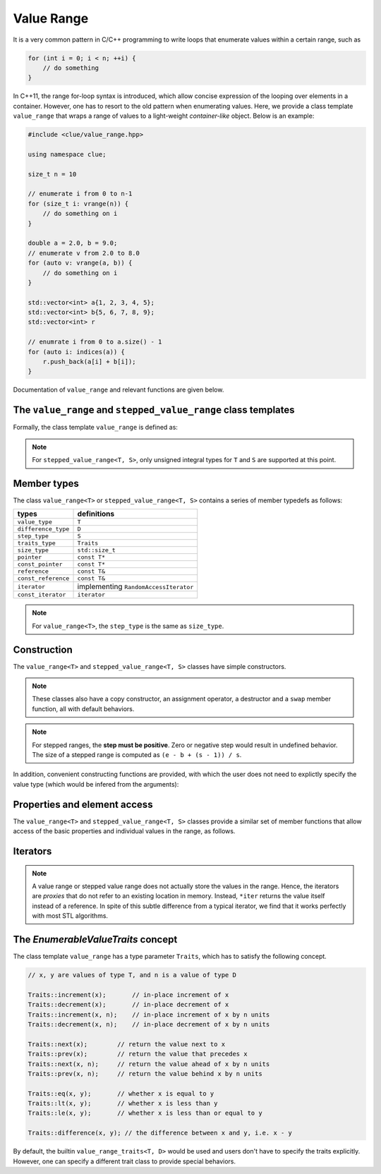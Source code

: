 Value Range
============

It is a very common pattern in C/C++ programming to write loops that enumerate
values within a certain range, such as

.. code-block:: cpp

    for (int i = 0; i < n; ++i) {
        // do something
    }

In C++11, the range for-loop syntax is introduced, which allow concise
expression of the looping over elements in a container. However, one has to
resort to the old pattern when enumerating values. Here, we provide a class
template ``value_range`` that wraps a range of values to a light-weight
*container-like* object. Below is an example:

.. code-block:: cpp

    #include <clue/value_range.hpp>

    using namespace clue;

    size_t n = 10

    // enumerate i from 0 to n-1
    for (size_t i: vrange(n)) {
        // do something on i
    }

    double a = 2.0, b = 9.0;
    // enumerate v from 2.0 to 8.0
    for (auto v: vrange(a, b)) {
        // do something on i
    }

    std::vector<int> a{1, 2, 3, 4, 5};
    std::vector<int> b{5, 6, 7, 8, 9};
    std::vector<int> r

    // enumrate i from 0 to a.size() - 1
    for (auto i: indices(a)) {
        r.push_back(a[i] + b[i]);
    }

Documentation of ``value_range`` and relevant functions are given below.

The ``value_range`` and ``stepped_value_range`` class templates
---------------------------------------------------------------

Formally, the class template ``value_range`` is defined as:

.. cpp:class:: value_range<T, D, Traits>

    Classes to represent stepped ranges, such as ``1, 2, 3, 4, ...``.

    :param T: The value type.
    :param D: The difference type. This can be omitted, and it will be,
              by default, set to ``default_difference<T>::type``.
    :param Traits: A traits class that specifies the behavior of the
                   value type ``T``. This class has to satisfy the
                   *EnumerableValueTraits* concept, which will be explained
                   in the section enumerable_value_traits_. In general, one
                   may omit this, and it will be, by default, set to
                   ``value_type_traits<T, D>``.

.. cpp:class:: default_difference<T>

    It provides a member typedef that indicates the *default* difference type
    for ``T``.

    In particular, if ``T`` is an unsigned integer type,
    ``default_difference<T>::type`` is ``std::make_signed<T>::type``. In other
    cases, ``default_difference<T>::type`` is identical to ``T``.

    To enumerate non-numerical types (*e.g.* dates), one should specialize
    ``default_difference<T>`` to provide a suitable difference type.

.. cpp:class:: stepped_value_range<T, S, D, Traits>

    Classes to represent stepped ranges, such as ``1, 3, 5, 7, ...``.

    :param T: The value type.
    :param S: The step type.
    :param D: The difference type. By default, it is ``default_difference_type<T>::type``.
    :param Traits: The trait class for ``T``. By default, it is ``value_type_traits<T, D>``.

.. note::

    For ``stepped_value_range<T, S>``, only unsigned integral types for ``T``
    and ``S`` are supported at this point.


Member types
-------------

The class ``value_range<T>`` or ``stepped_value_range<T, S>`` contains a series
of member typedefs as follows:

============================= ============================================
 **types**                     **definitions**
----------------------------- --------------------------------------------
``value_type``                 ``T``
``difference_type``            ``D``
``step_type``                  ``S``
``traits_type``                ``Traits``
``size_type``                  ``std::size_t``
``pointer``                    ``const T*``
``const_pointer``              ``const T*``
``reference``                  ``const T&``
``const_reference``            ``const T&``
``iterator``                   implementing ``RandomAccessIterator``
``const_iterator``             ``iterator``
============================= ============================================

.. note::

    For ``value_range<T>``, the ``step_type`` is the same as ``size_type``.


Construction
-------------

The ``value_range<T>`` and ``stepped_value_range<T, S>`` classes have simple
constructors.

.. cpp:function:: constexpr value_range(const T& vbegin, const T& vend)

    :param vbegin: The beginning value (inclusive).
    :param vend:   The ending value (exclusive).

    For example, ``value_range(0, 3)`` indicates the following sequence ``0, 1, 2``.

.. cpp:function:: stepped_value_range(const T& vbegin, const T& vend, const S& step)

    :param vbegin: The beginning value (inclusive).
    :param vend:   The ending value (exclusive).
    :param step:   The incremental step.

    For example, ``stepped_value_range(0, 2, 5)`` indicates the following
    sequence ``0, 2, 4``.

.. note::

    These classes also have a copy constructor, an assignment operator, a
    destructor and a ``swap`` member function, all with default behaviors.

.. note::

    For stepped ranges, the **step must be positive**. Zero or negative step
    would result in undefined behavior. The size of a stepped range is computed
    as ``(e - b + (s - 1)) / s``.


In addition, convenient constructing functions are provided, with which the user
does not need to explictly specify the value type (which would be infered from
the arguments):

.. cpp:function:: constexpr value_range<T> vrange(const T& u)

    Equivalent to ``value_range<T>(static_cast<T>(0), u)``.

.. cpp:function:: constexpr value_range<T> vrange(const T& a, const T& b)

    Equivalent to ``value_range<T>(a, b)``.

.. cpp:function:: value_range<Siz> indices(const Container& c)

    Returns a value range that contains indices from ``0`` to ``c.size() - 1``.
    Here, the value type ``Siz`` is ``Container::size_type``.


Properties and element access
-------------------------------

The ``value_range<T>`` and ``stepped_value_range<T, S>`` classes provide a
similar set of member functions that allow access of the basic properties and
individual values in the range, as follows.

.. cpp:function:: constexpr size_type size() const noexcept

    Get the size of the range, *i.e.* the number of values contained in the
    range.

.. cpp:function:: constexpr bool empty() const noexcept

    Get whether the range is empty, *i.e.* contains no values.

.. cpp:function:: constexpr size_type step() const noexcept

    Get the step size.

    :note: For ``value_range<T>``, the step size is always ``1``.

.. cpp:function:: constexpr T front() const noexcept

    Get the first value within the range.

.. cpp:function:: constexpr T back() const noexcept

    Get the last value **within** the range.

.. cpp:function:: constexpr T begin_value() const noexcept

    Get the first value in the range (equivalent to ``front()``).

.. cpp:function:: constexpr T end_value() const noexcept

    Get the value that specifies the end of the value, which is the value next
    to ``back()``.

.. cpp:function:: constexpr T operator[](size_type pos) const

    Get the value at position ``pos``, withou bounds checking.

.. cpp:function:: constexpr T at(size_type pos) const

    Get the value at position ``pos``, with bounds checking.

    :throw: an exception of class ``std::out_of_range`` if ``pos >= size()``.


Iterators
----------

.. cpp:function:: constexpr const_iterator cbegin() const

    Get a const iterator to the beginning.

.. cpp:function:: constexpr const_iterator cend() const

    Get a const iterator to the end.

.. cpp:function:: constexpr iterator begin() const

    Get a const iterator to the beginning, equivalent to ``cbegin()``.

.. cpp:function:: constexpr iterator end() const

    Get a const iterator to the end, equivalent to ``cend()``.

.. note::

    A value range or stepped value range does not actually store the values in
    the range. Hence, the iterators are *proxies* that do not refer to an
    existing location in memory. Instead, ``*iter`` returns the value itself
    instead of a reference. In spite of this subtle difference from a typical
    iterator, we find that it works perfectly with most STL algorithms.


.. _enumerable_value_traits:

The *EnumerableValueTraits* concept
------------------------------------

The class template ``value_range`` has a type parameter ``Traits``, which has to
satisfy the following concept.

.. code-block:: cpp

    // x, y are values of type T, and n is a value of type D

    Traits::increment(x);       // in-place increment of x
    Traits::decrement(x);       // in-place decrement of x
    Traits::increment(x, n);    // in-place increment of x by n units
    Traits::decrement(x, n);    // in-place decrement of x by n units

    Traits::next(x);        // return the value next to x
    Traits::prev(x);        // return the value that precedes x
    Traits::next(x, n);     // return the value ahead of x by n units
    Traits::prev(x, n);     // return the value behind x by n units

    Traits::eq(x, y);       // whether x is equal to y
    Traits::lt(x, y);       // whether x is less than y
    Traits::le(x, y);       // whether x is less than or equal to y

    Traits::difference(x, y); // the difference between x and y, i.e. x - y

By default, the builtin ``value_range_traits<T, D>`` would be used and users
don't have to specify the traits explicitly. However, one can specify a
different trait class to provide special behaviors.
